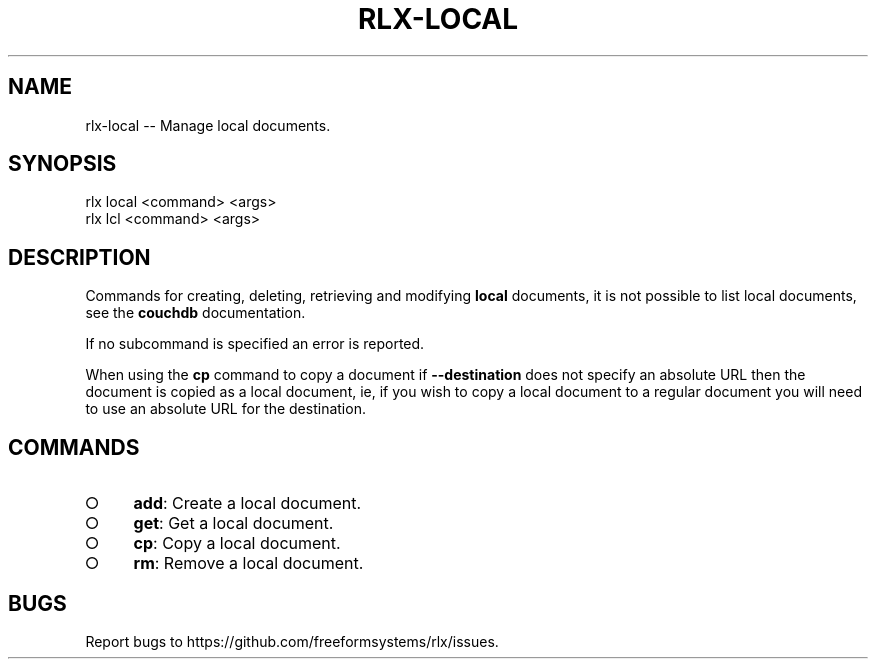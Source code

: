 .TH "RLX-LOCAL" "1" "September 2014" "rlx-local 0.1.150" "User Commands"
.SH "NAME"
rlx-local -- Manage local documents.
.SH "SYNOPSIS"

.SP
rlx local <command> <args>
.br
rlx lcl <command> <args>
.SH "DESCRIPTION"
.PP
Commands for creating, deleting, retrieving and modifying \fBlocal\fR documents, it is not possible to list local documents, see the \fBcouchdb\fR documentation.
.PP
If no subcommand is specified an error is reported.
.PP
When using the \fBcp\fR command to copy a document if \fB\-\-destination\fR does not specify an absolute URL then the document is copied as a local document, ie, if you wish to copy a local document to a regular document you will need to use an absolute URL for the destination.
.SH "COMMANDS"
.BL
.IP "\[ci]" 4
\fBadd\fR: Create a local document.
.IP "\[ci]" 4
\fBget\fR: Get a local document.
.IP "\[ci]" 4
\fBcp\fR: Copy a local document.
.IP "\[ci]" 4
\fBrm\fR: Remove a local document.
.EL
.SH "BUGS"
.PP
Report bugs to https://github.com/freeformsystems/rlx/issues.
